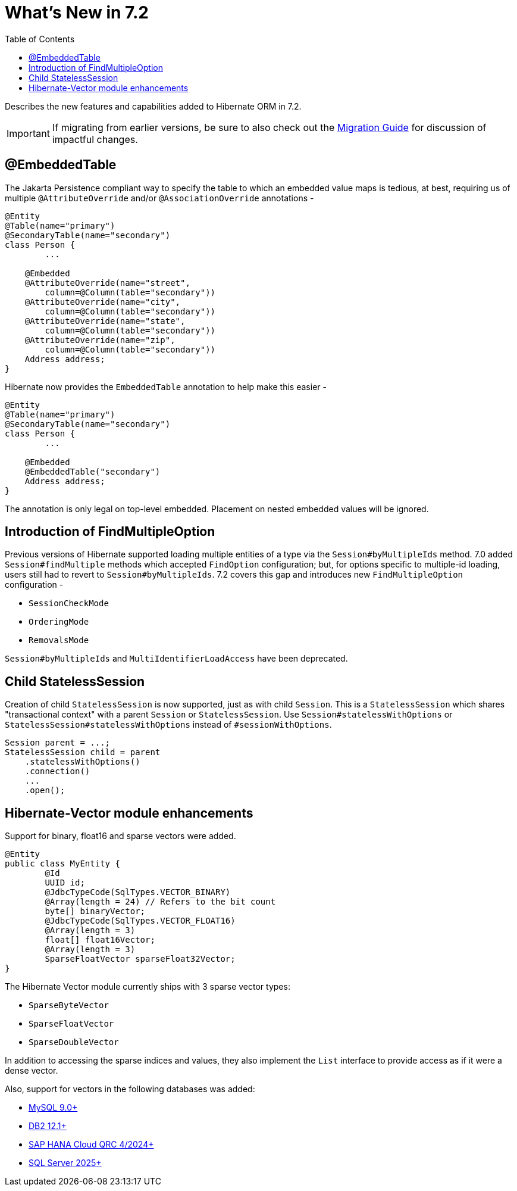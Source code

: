 = What's New in 7.2
:toc2:
:sectanchors:
:toclevels: 4
:version: 7.2
:docsBase: https://docs.jboss.org/hibernate/orm
:versionDocBase: {docsBase}/{version}
:userGuideBase: {versionDocBase}/userguide/html_single/Hibernate_User_Guide.html
:migrationGuide: {versionDocBase}/migration-guide/migration-guide.html

Describes the new features and capabilities added to Hibernate ORM in {version}.

IMPORTANT: If migrating from earlier versions, be sure to also check out the link:{migrationGuide}[Migration Guide] for discussion of impactful changes.

[[embedded-table]]
== @EmbeddedTable

The Jakarta Persistence compliant way to specify the table to which an embedded value maps is tedious, at best, requiring us of multiple `@AttributeOverride` and/or `@AssociationOverride` annotations -

====
[source,java]
----
@Entity
@Table(name="primary")
@SecondaryTable(name="secondary")
class Person {
	...

    @Embedded
    @AttributeOverride(name="street",
        column=@Column(table="secondary"))
    @AttributeOverride(name="city",
        column=@Column(table="secondary"))
    @AttributeOverride(name="state",
        column=@Column(table="secondary"))
    @AttributeOverride(name="zip",
        column=@Column(table="secondary"))
    Address address;
}
----
====

Hibernate now provides the `EmbeddedTable` annotation to help make this easier -

====
[source,java]
----
@Entity
@Table(name="primary")
@SecondaryTable(name="secondary")
class Person {
	...

    @Embedded
    @EmbeddedTable("secondary")
    Address address;
}
----
====

The annotation is only legal on top-level embedded.  Placement on nested embedded values will be ignored.

[[MultiFindOption]]
== Introduction of FindMultipleOption

Previous versions of Hibernate supported loading multiple entities of a type via the `Session#byMultipleIds` method.
7.0 added `Session#findMultiple` methods which accepted `FindOption` configuration; but, for options specific to multiple-id loading, users still had to revert to `Session#byMultipleIds`.
7.2 covers this gap and introduces new `FindMultipleOption` configuration -

* `SessionCheckMode`
* `OrderingMode`
* `RemovalsMode`

`Session#byMultipleIds` and `MultiIdentifierLoadAccess` have been deprecated.

[[child-stateless-sessions]]
== Child StatelessSession

Creation of child `StatelessSession` is now supported, just as with child `Session`.
This is a `StatelessSession` which shares "transactional context" with a parent `Session` or `StatelessSession`.
Use `Session#statelessWithOptions` or `StatelessSession#statelessWithOptions` instead of `#sessionWithOptions`.

====
[source,java]
----
Session parent = ...;
StatelessSession child = parent
    .statelessWithOptions()
    .connection()
    ...
    .open();
----
====

[[vector-module-enhancements]]
== Hibernate-Vector module enhancements

Support for binary, float16 and sparse vectors were added.

====
[source, java, indent=0]
----
@Entity
public class MyEntity {
	@Id
	UUID id;
	@JdbcTypeCode(SqlTypes.VECTOR_BINARY)
	@Array(length = 24) // Refers to the bit count
	byte[] binaryVector;
	@JdbcTypeCode(SqlTypes.VECTOR_FLOAT16)
	@Array(length = 3)
	float[] float16Vector;
	@Array(length = 3)
	SparseFloatVector sparseFloat32Vector;
}
----
====

The Hibernate Vector module currently ships with 3 sparse vector types:

* `SparseByteVector`
* `SparseFloatVector`
* `SparseDoubleVector`

In addition to accessing the sparse indices and values, they also implement the `List` interface to provide access
as if it were a dense vector.

Also, support for vectors in the following databases was added:

* https://dev.mysql.com/doc/refman/9.4/en/vector-functions.html[MySQL 9.0+]
* https://www.ibm.com/docs/en/db2/12.1.0?topic=list-vector-values[DB2 12.1+]
* https://help.sap.com/docs/hana-cloud-database/sap-hana-cloud-sap-hana-database-vector-engine-guide/sap-hana-cloud-sap-hana-database-vector-engine-guide[SAP HANA Cloud QRC 4/2024+]
* https://learn.microsoft.com/en-us/sql/t-sql/data-types/vector-data-type?view=sql-server-ver17[SQL Server 2025+]
